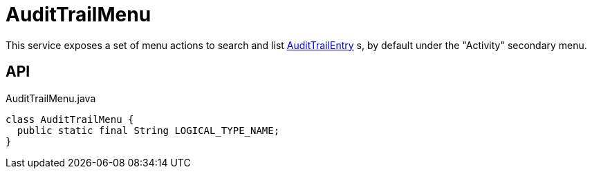 = AuditTrailMenu
:Notice: Licensed to the Apache Software Foundation (ASF) under one or more contributor license agreements. See the NOTICE file distributed with this work for additional information regarding copyright ownership. The ASF licenses this file to you under the Apache License, Version 2.0 (the "License"); you may not use this file except in compliance with the License. You may obtain a copy of the License at. http://www.apache.org/licenses/LICENSE-2.0 . Unless required by applicable law or agreed to in writing, software distributed under the License is distributed on an "AS IS" BASIS, WITHOUT WARRANTIES OR  CONDITIONS OF ANY KIND, either express or implied. See the License for the specific language governing permissions and limitations under the License.

This service exposes a set of menu actions to search and list xref:refguide:extensions:index/audittrail/applib/dom/AuditTrailEntry.adoc[AuditTrailEntry] s, by default under the "Activity" secondary menu.

== API

[source,java]
.AuditTrailMenu.java
----
class AuditTrailMenu {
  public static final String LOGICAL_TYPE_NAME;
}
----

